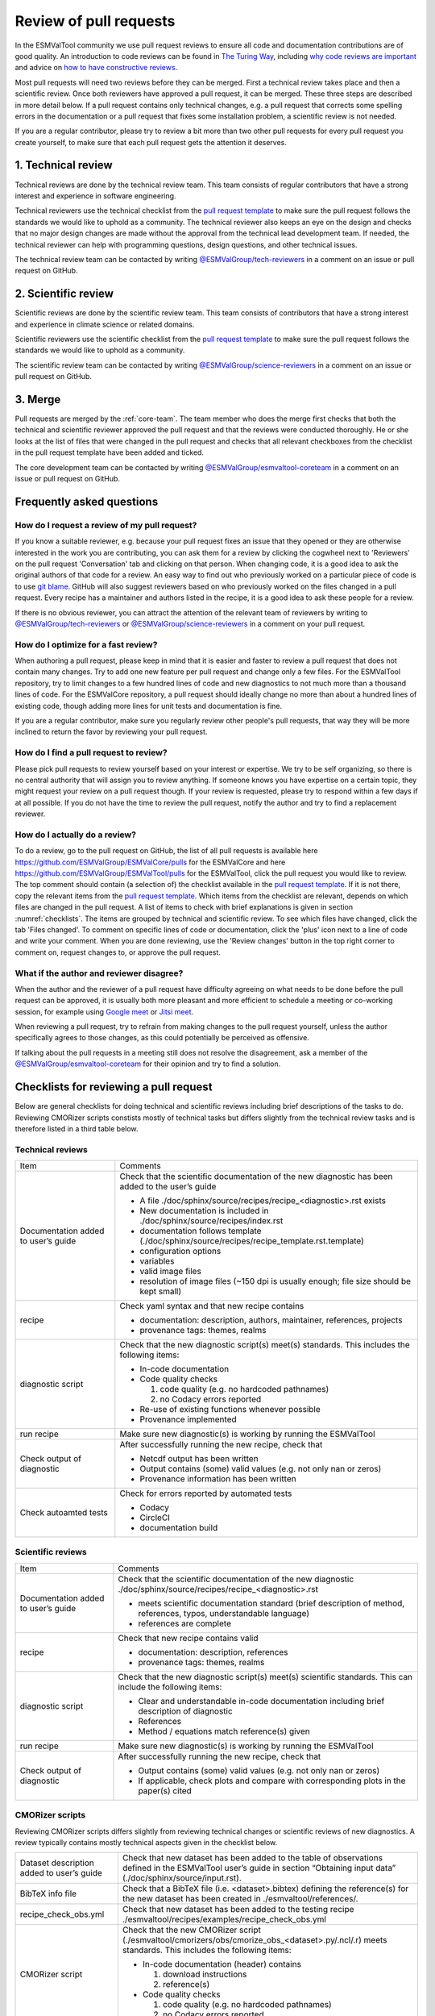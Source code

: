 .. _reviewing:

Review of pull requests
=======================

In the ESMValTool community we use pull request reviews to ensure all code and
documentation contributions are of good quality.
An introduction to code reviews can be found in `The Turing Way`_, including
`why code reviews are important`_ and advice on
`how to have constructive reviews`_.

Most pull requests will need two reviews before they can be merged.
First a technical review takes place and then a scientific review.
Once both reviewers have approved a pull request, it can be merged.
These three steps are described in more detail below.
If a pull request contains only technical changes, e.g. a pull request that
corrects some spelling errors in the documentation or a pull request that
fixes some installation problem, a scientific review is not needed.

If you are a regular contributor, please try to review a bit more than two
other pull requests for every pull request you create yourself, to make sure
that each pull request gets the attention it deserves.


1. Technical review
-------------------

Technical reviews are done by the technical review team.
This team consists of regular contributors that have a strong interest and
experience in software engineering.

Technical reviewers use the technical checklist from the
`pull request template`_ to make sure the pull request follows the standards we
would like to uphold as a community.
The technical reviewer also keeps an eye on the design and checks that no major
design changes are made without the approval from the technical lead development
team.
If needed, the technical reviewer can help with programming questions, design
questions, and other technical issues.

The technical review team can be contacted by writing
`@ESMValGroup/tech-reviewers`_ in a comment on an issue or pull request on
GitHub.

2. Scientific review
--------------------

Scientific reviews are done by the scientific review team.
This team consists of contributors that have a strong interest and
experience in climate science or related domains.

Scientific reviewers use the scientific checklist from the
`pull request template`_ to make sure the pull request follows the standards we
would like to uphold as a community.

The scientific review team can be contacted by writing
`@ESMValGroup/science-reviewers`_ in a comment on an issue or pull request on
GitHub.

3. Merge
--------

Pull requests are merged by the :ref:`core-team`.
The team member who does the merge first checks that both the technical and
scientific reviewer approved the pull request and that the reviews were
conducted thoroughly.
He or she looks at the list of files that were changed
in the pull request and checks that all relevant checkboxes from the checklist
in the pull request template have been added and ticked.

The core development team can be contacted by writing `@ESMValGroup/esmvaltool-coreteam`_
in a comment on an issue or pull request on GitHub.

Frequently asked questions
--------------------------

How do I request a review of my pull request?
~~~~~~~~~~~~~~~~~~~~~~~~~~~~~~~~~~~~~~~~~~~~~

If you know a suitable reviewer, e.g. because your pull request fixes an issue
that they opened or they are otherwise interested in the work you are
contributing, you can ask them for a review by clicking the cogwheel next to
'Reviewers' on the pull request 'Conversation' tab and clicking on that person.
When changing code, it is a good idea to ask the original authors of that code
for a review.
An easy way to find out who previously worked on a particular piece of code is
to use `git blame`_.
GitHub will also suggest reviewers based on who previously worked on the files
changed in a pull request.
Every recipe has a maintainer and authors listed in the recipe, it is a good
idea to ask these people for a review.

If there is no obvious reviewer, you can attract the attention of the relevant
team of reviewers by writing to `@ESMValGroup/tech-reviewers`_ or
`@ESMValGroup/science-reviewers`_ in a comment on your pull request.

How do I optimize for a fast review?
~~~~~~~~~~~~~~~~~~~~~~~~~~~~~~~~~~~~

When authoring a pull request, please keep in mind that it is easier and
faster to review a pull request that does not contain many changes.
Try to add one new feature per pull request and change only a few files.
For the ESMValTool repository, try to limit changes to a few hundred lines of
code and new diagnostics to not much more than a thousand lines of code.
For the ESMValCore repository, a pull request should ideally change no more
than about a hundred lines of existing code, though adding more lines for unit
tests and documentation is fine.

If you are a regular contributor, make sure you regularly review other people's
pull requests, that way they will be more inclined to return the favor by
reviewing your pull request.

How do I find a pull request to review?
~~~~~~~~~~~~~~~~~~~~~~~~~~~~~~~~~~~~~~~

Please pick pull requests to review yourself based on your interest or
expertise.
We try to be self organizing, so there is no central authority that will assign
you to review anything.
If someone knows you have expertise on a certain topic, they might request your
review on a pull request though.
If your review is requested, please try to respond within a few days if at all
possible.
If you do not have the time to review the pull request, notify the author and
try to find a replacement reviewer.

How do I actually do a review?
~~~~~~~~~~~~~~~~~~~~~~~~~~~~~~

To do a review, go to the pull request on GitHub, the list of all pull requests
is available here https://github.com/ESMValGroup/ESMValCore/pulls for the ESMValCore
and here https://github.com/ESMValGroup/ESMValTool/pulls for the ESMValTool, click the
pull request you would like to review.
The top comment should contain (a selection of) the checklist available in the
`pull request template`_.
If it is not there, copy the relevant items from the `pull request template`_.
Which items from the checklist are relevant, depends on which files are changed
in the pull request. A list of items to check with brief explanations is given in
section :numref:`checklists`. The items are grouped by technical and scientific review.
To see which files have changed, click the tab 'Files changed'.
To comment on specific lines of code or documentation, click the 'plus' icon
next to a line of code and write your comment.
When you are done reviewing, use the 'Review changes' button in the top right
corner to comment on, request changes to, or approve the pull request.

What if the author and reviewer disagree?
~~~~~~~~~~~~~~~~~~~~~~~~~~~~~~~~~~~~~~~~~

When the author and the reviewer of a pull request have difficulty agreeing
on what needs to be done before the pull request can be approved, it is usually
both more pleasant and more efficient to schedule a meeting or co-working
session, for example using `Google meet`_ or `Jitsi meet`_.

When reviewing a pull request, try to refrain from making changes to the pull
request yourself, unless the author specifically agrees to those changes, as
this could potentially be perceived as offensive.

If talking about the pull requests in a meeting still does not resolve the
disagreement, ask a member of the `@ESMValGroup/esmvaltool-coreteam`_ for
their opinion and try to find a solution.


.. _checklists:

Checklists for reviewing a pull request
---------------------------------------

Below are general checklists for doing technical and scientific reviews including brief descriptions of the tasks to do. Reviewing
CMORizer scripts constists mostly of technical tasks but differs slightly from the technical review tasks and is therefore listed
in a third table below.

Technical reviews
~~~~~~~~~~~~~~~~~

+-------------------------------------+--------------------------------------------------------------------------------------------------+
| Item                                | Comments                                                                                         |
+-------------------------------------+--------------------------------------------------------------------------------------------------+
| Documentation added to user’s guide | Check that the scientific documentation of the new diagnostic has been added to the user’s guide |
|                                     |                                                                                                  |
|                                     | * A file ./doc/sphinx/source/recipes/recipe_<diagnostic>.rst exists                              |
|                                     | * New documentation is included in ./doc/sphinx/source/recipes/index.rst                         |
|                                     | * documentation follows template (./doc/sphinx/source/recipes/recipe_template.rst.template)      |
|                                     | * configuration options                                                                          |
|                                     | * variables                                                                                      |
|                                     | * valid image files                                                                              |
|                                     | * resolution of image files (~150 dpi is usually enough; file size should be kept small)         |
+-------------------------------------+--------------------------------------------------------------------------------------------------+
| recipe                              | Check yaml syntax and that new recipe contains                                                   |
|                                     |                                                                                                  |
|                                     | * documentation: description, authors, maintainer, references, projects                          |
|                                     | * provenance tags: themes, realms                                                                |
+-------------------------------------+--------------------------------------------------------------------------------------------------+
| diagnostic script                   | Check that the new diagnostic script(s) meet(s) standards. This includes the following items:    |
|                                     |                                                                                                  |
|                                     | * In-code documentation                                                                          |
|                                     | * Code quality checks                                                                            |
|                                     |                                                                                                  |
|                                     |   (1) code quality (e.g. no hardcoded pathnames)                                                 |
|                                     |   (2) no Codacy errors reported                                                                  |
|                                     | * Re-use of existing functions whenever possible                                                 |
|                                     | * Provenance implemented                                                                         |
+-------------------------------------+--------------------------------------------------------------------------------------------------+
| run recipe                          | Make sure new diagnostic(s) is working by running the ESMValTool                                 |
+-------------------------------------+--------------------------------------------------------------------------------------------------+
| Check output of diagnostic          | After successfully running the new recipe, check that                                            |
|                                     |                                                                                                  |
|                                     | * Netcdf output has been written                                                                 |
|                                     | * Output contains (some) valid values (e.g. not only nan or zeros)                               |
|                                     | * Provenance information has been written                                                        |
+-------------------------------------+--------------------------------------------------------------------------------------------------+
| Check autoamted tests               | Check for errors reported by automated tests                                                     |
|                                     |                                                                                                  |
|                                     | * Codacy                                                                                         |
|                                     | * CircleCI                                                                                       |
|                                     | * documentation build                                                                            |
+-------------------------------------+--------------------------------------------------------------------------------------------------+


Scientific reviews
~~~~~~~~~~~~~~~~~~

+-------------------------------------+--------------------------------------------------------------------------------------------------+
| Item                                | Comments                                                                                         |
+-------------------------------------+--------------------------------------------------------------------------------------------------+
| Documentation added to user’s guide | Check that the scientific documentation of the new diagnostic                                    |
|                                     | ./doc/sphinx/source/recipes/recipe_<diagnostic>.rst                                              |
|                                     |                                                                                                  |
|                                     | * meets scientific documentation standard (brief description of method, references, typos,       |
|                                     |   understandable language)                                                                       |
|                                     | * references are complete                                                                        |
+-------------------------------------+--------------------------------------------------------------------------------------------------+
| recipe                              | Check that new recipe contains valid                                                             |
|                                     |                                                                                                  |
|                                     | * documentation: description, references                                                         |
|                                     | * provenance tags: themes, realms                                                                |
+-------------------------------------+--------------------------------------------------------------------------------------------------+
| diagnostic script                   | Check that the new diagnostic script(s) meet(s) scientific standards. This can include the       |
|                                     | following items:                                                                                 |
|                                     |                                                                                                  |
|                                     | * Clear and understandable in-code documentation including brief description of diagnostic       |
|                                     | * References                                                                                     |
|                                     | * Method / equations match reference(s) given                                                    |
+-------------------------------------+--------------------------------------------------------------------------------------------------+
| run recipe                          | Make sure new diagnostic(s) is working by running the ESMValTool                                 |
+-------------------------------------+--------------------------------------------------------------------------------------------------+
| Check output of diagnostic          | After successfully running the new recipe, check that                                            |
|                                     |                                                                                                  |
|                                     | * Output contains (some) valid values (e.g. not only nan or zeros)                               |
|                                     | * If applicable, check plots and compare with corresponding plots in the paper(s) cited          |
+-------------------------------------+--------------------------------------------------------------------------------------------------+

CMORizer scripts
~~~~~~~~~~~~~~~~

Reviewing CMORizer scripts differs slightly from reviewing technical changes or scientific reviews of new diagnostics. A review typically
contains mostly technical aspects given in the checklist below.

+-------------------------------------+--------------------------------------------------------------------------------------------------+
| Dataset description added to user’s | Check that new dataset has been added to the table of observations defined in the ESMValTool     |
| guide                               | user’s guide in section “Obtaining input data” (./doc/sphinx/source/input.rst).                  |
+-------------------------------------+--------------------------------------------------------------------------------------------------+
| BibTeX info file                    | Check that a BibTeX file (i.e. <dataset>.bibtex) defining the reference(s) for the new dataset   |
|                                     | has been created in ./esmvaltool/references/.                                                    |
+-------------------------------------+--------------------------------------------------------------------------------------------------+
| recipe_check_obs.yml                | Check that new dataset has been added to the testing recipe                                      |
|                                     | ./esmvaltool/recipes/examples/recipe_check_obs.yml                                               |
+-------------------------------------+--------------------------------------------------------------------------------------------------+
| CMORizer script                     | Check that the new CMORizer script (./esmvaltool/cmorizers/obs/cmorize_obs_<dataset>.py/.ncl/.r) |
|                                     | meets standards. This includes the following items:                                              |
|                                     |                                                                                                  |
|                                     | * In-code documentation (header) contains                                                        |
|                                     |                                                                                                  |
|                                     |   (1) download instructions                                                                      |
|                                     |   (2) reference(s)                                                                               |
|                                     | * Code quality checks                                                                            |
|                                     |                                                                                                  |
|                                     |   (1) code quality (e.g. no hardcoded pathnames)                                                 |
|                                     |   (2) no Codacy errors reported                                                                  |
+-------------------------------------+--------------------------------------------------------------------------------------------------+
| Config file                         | If present, check config file <dataset>.yml in ./esmvaltool/cmorizers/obs/cmor_config/.          |
+-------------------------------------+--------------------------------------------------------------------------------------------------+
| Run CMORizer                        | Make sure CMORizer is working by running ''cmorize_obs -c <config-file> -o <dataset>''           |
+-------------------------------------+--------------------------------------------------------------------------------------------------+
| Check output of CMORizer            | After successfully running the new CMORizer, check that                                          |
|                                     |                                                                                                  |
|                                     | * Output contains (some) valid values (e.g. not only nan or zeros)                               |
|                                     | * Metadata is defined properly                                                                   |
|                                     |                                                                                                  |
|                                     | Run ./esmvaltool/recipes/examples/recipe_check_obs.yml for new dataset                           |
+-------------------------------------+--------------------------------------------------------------------------------------------------+
| RAW data                            | Contact person in charge of ESMValTool data pool and request to copy RAW data                    |
|                                     | to RAWOBS/Tier2 (Tier3)                                                                          |
+-------------------------------------+--------------------------------------------------------------------------------------------------+
| CMORized data                       | Contact person in charge of ESMValTool data pool and request to                                  |
|                                     |                                                                                                  |
|                                     | * Copy CMORized dataset to OBS/Tier2 (Tier3)                                                     |
|                                     | * Set file access rights for new dataset                                                         |
+-------------------------------------+--------------------------------------------------------------------------------------------------+


After merging a pull request
~~~~~~~~~~~~~~~~~~~~~~~~~~~~
After merging a pull request successfully, the :ref:`core-team` will:

*	Close related issue if existent
*	Delete feature branch


.. _`The Turing Way`: https://the-turing-way.netlify.app/reproducible-research/reviewing.html
.. _`why code reviews are important`: https://the-turing-way.netlify.app/reproducible-research/reviewing/reviewing-motivation.html
.. _`how to have constructive reviews`: https://the-turing-way.netlify.app/reproducible-research/reviewing/reviewing-recommend.html
.. _`@ESMValGroup/tech-reviewers`: https://github.com/orgs/ESMValGroup/teams/tech-reviewers
.. _`@ESMValGroup/science-reviewers`: https://github.com/orgs/ESMValGroup/teams/science-reviewers
.. _`@ESMValGroup/esmvaltool-coreteam`: https://github.com/orgs/ESMValGroup/teams/esmvaltool-coreteam
.. _`pull request template`: https://raw.githubusercontent.com/ESMValGroup/ESMValTool/master/.github/pull_request_template.md
.. _`Google meet`: https://meet.google.com
.. _`Jitsi meet`: https://meet.jit.si
.. _`git blame`: https://www.freecodecamp.org/news/git-blame-explained-with-examples/
